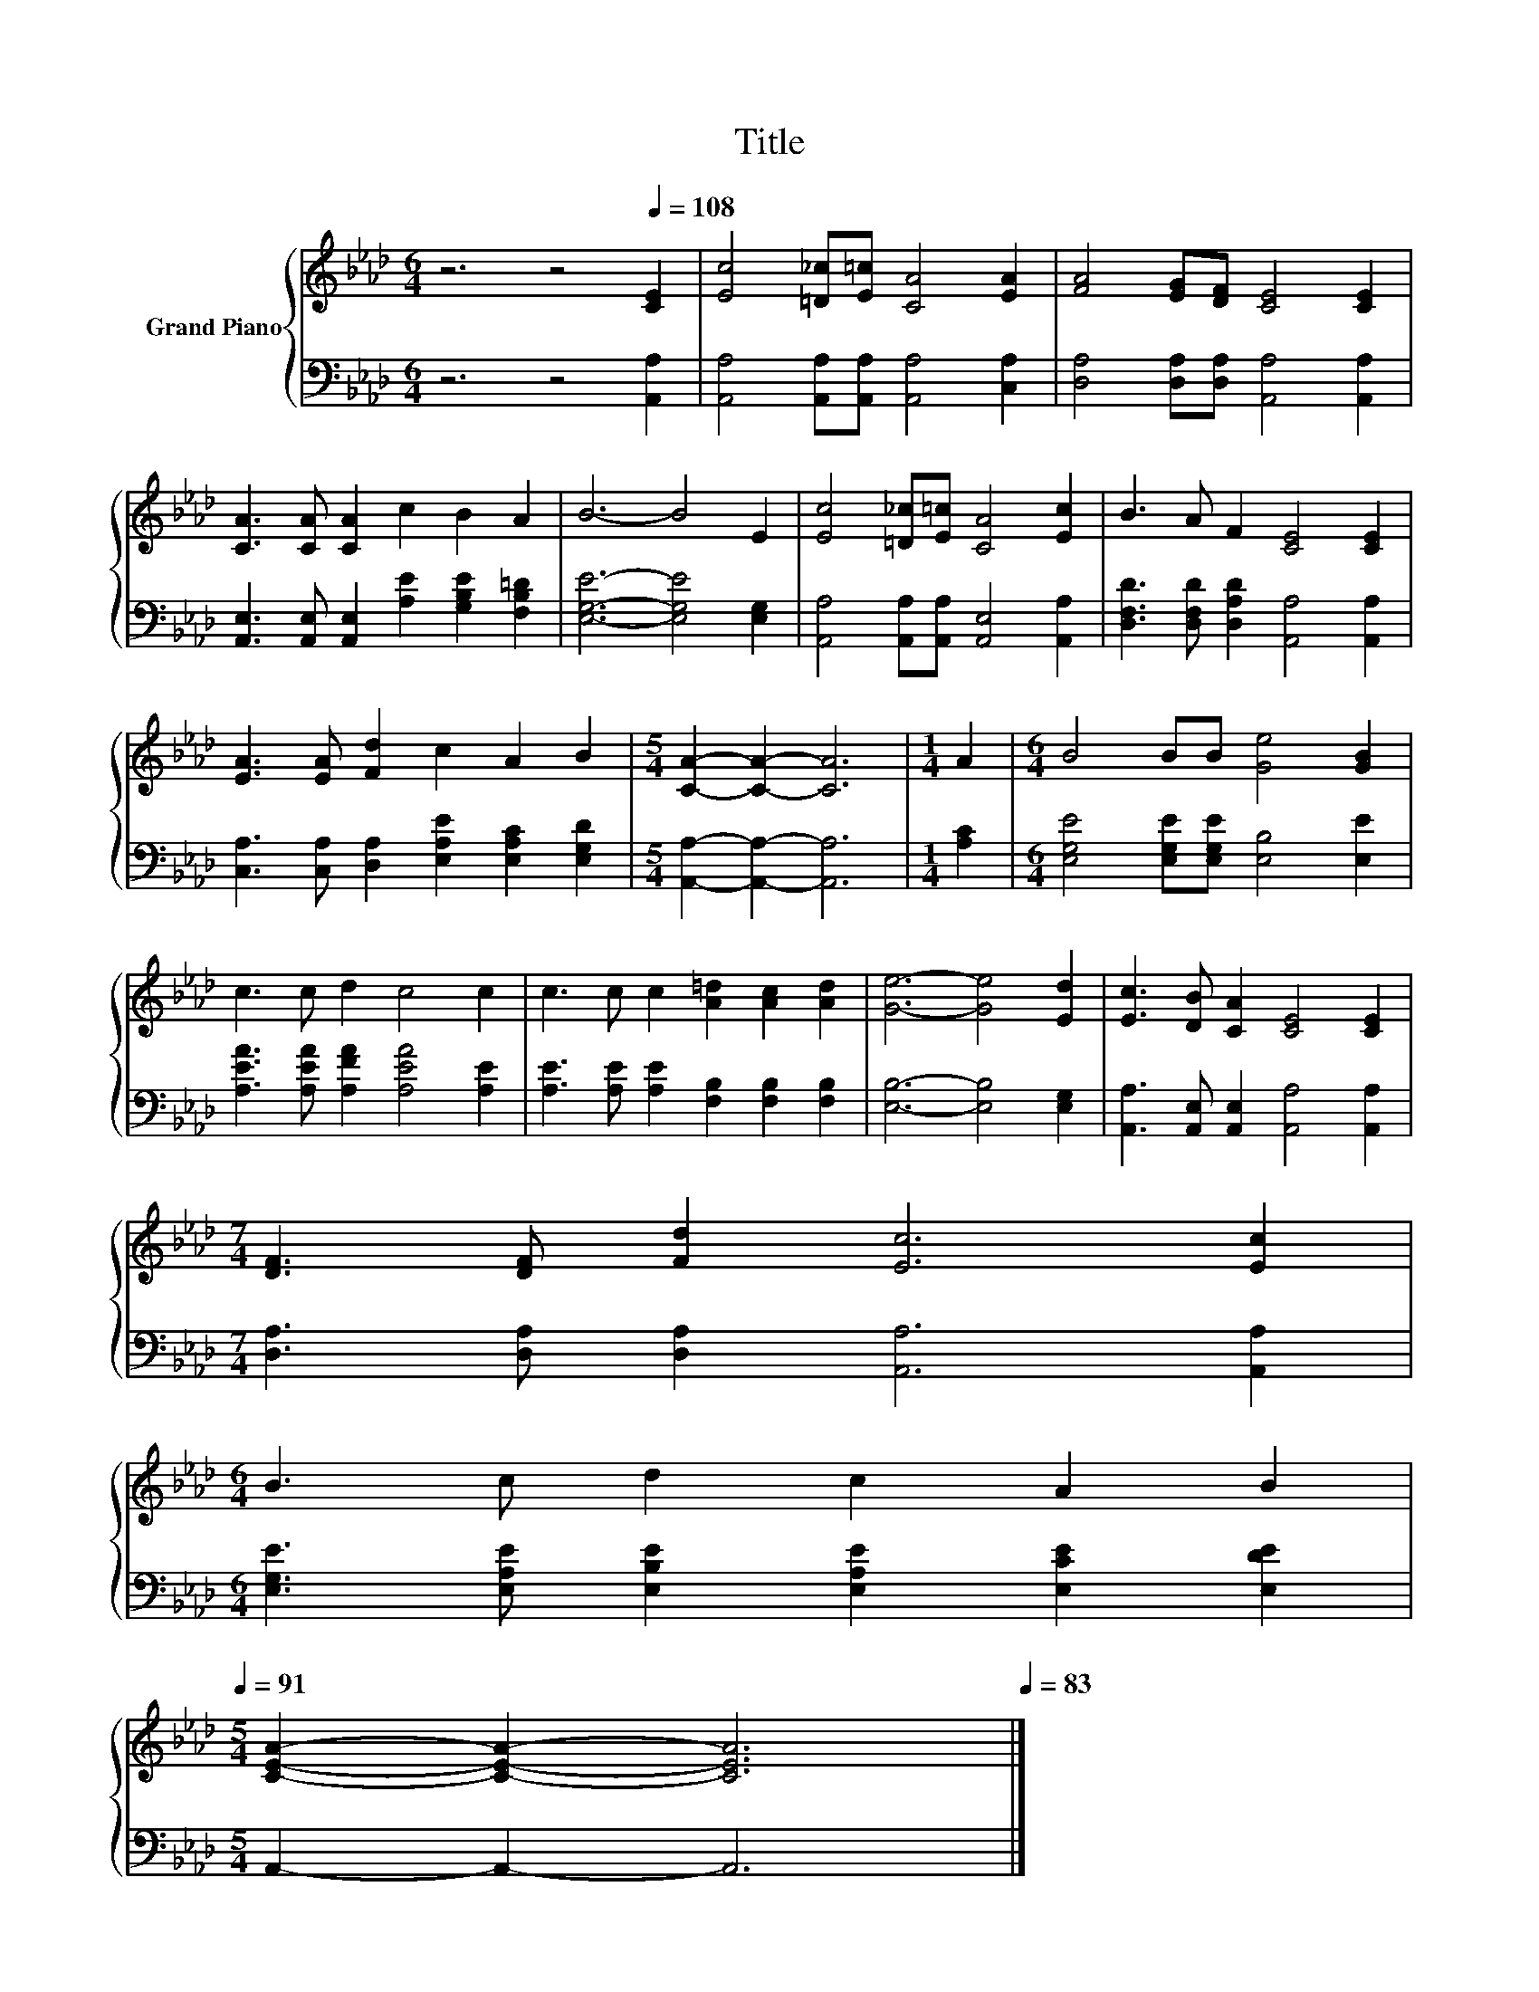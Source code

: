X:1
T:Title
%%score { 1 | 2 }
L:1/8
M:6/4
K:Ab
V:1 treble nm="Grand Piano"
V:2 bass 
V:1
 z6 z4[Q:1/4=108] [CE]2 | [Ec]4 [=D_c][E=c] [CA]4 [EA]2 | [FA]4 [EG][DF] [CE]4 [CE]2 | %3
 [CA]3 [CA] [CA]2 c2 B2 A2 | B6- B4 E2 | [Ec]4 [=D_c][E=c] [CA]4 [Ec]2 | B3 A F2 [CE]4 [CE]2 | %7
 [EA]3 [EA] [Fd]2 c2 A2 B2 |[M:5/4] [CA]2- [CA]2- [CA]6 |[M:1/4] A2 |[M:6/4] B4 BB [Ge]4 [GB]2 | %11
 c3 c d2 c4 c2 | c3 c c2 [A=d]2 [Ac]2 [Ad]2 | [Ge]6- [Ge]4 [Ed]2 | [Ec]3 [DB] [CA]2 [CE]4 [CE]2 | %15
[M:7/4] [DF]3 [DF] [Fd]2 [Ec]6 [Ec]2 | %16
[M:6/4] B3 c d2 c2 A2 B2[Q:1/4=106][Q:1/4=105][Q:1/4=103][Q:1/4=102][Q:1/4=100][Q:1/4=98][Q:1/4=97][Q:1/4=95][Q:1/4=94][Q:1/4=92][Q:1/4=91] | %17
[M:5/4] [CEA]2- [CEA]2- [CEA]6[Q:1/4=89][Q:1/4=87][Q:1/4=86][Q:1/4=84][Q:1/4=83] |] %18
V:2
 z6 z4 [A,,A,]2 | [A,,A,]4 [A,,A,][A,,A,] [A,,A,]4 [C,A,]2 | %2
 [D,A,]4 [D,A,][D,A,] [A,,A,]4 [A,,A,]2 | [A,,E,]3 [A,,E,] [A,,E,]2 [A,E]2 [G,B,E]2 [F,B,=D]2 | %4
 [E,G,E]6- [E,G,E]4 [E,G,]2 | [A,,A,]4 [A,,A,][A,,A,] [A,,E,]4 [A,,A,]2 | %6
 [D,F,D]3 [D,F,D] [D,A,D]2 [A,,A,]4 [A,,A,]2 | [C,A,]3 [C,A,] [D,A,]2 [E,A,E]2 [E,A,C]2 [E,G,D]2 | %8
[M:5/4] [A,,A,]2- [A,,A,]2- [A,,A,]6 |[M:1/4] [A,C]2 | %10
[M:6/4] [E,G,E]4 [E,G,E][E,G,E] [E,B,]4 [E,E]2 | [A,EA]3 [A,EA] [A,FA]2 [A,EA]4 [A,E]2 | %12
 [A,E]3 [A,E] [A,E]2 [F,B,]2 [F,B,]2 [F,B,]2 | [E,B,]6- [E,B,]4 [E,G,]2 | %14
 [A,,A,]3 [A,,E,] [A,,E,]2 [A,,A,]4 [A,,A,]2 |[M:7/4] [D,A,]3 [D,A,] [D,A,]2 [A,,A,]6 [A,,A,]2 | %16
[M:6/4] [E,G,E]3 [E,A,E] [E,B,E]2 [E,A,E]2 [E,CE]2 [E,DE]2 |[M:5/4] A,,2- A,,2- A,,6 |] %18

